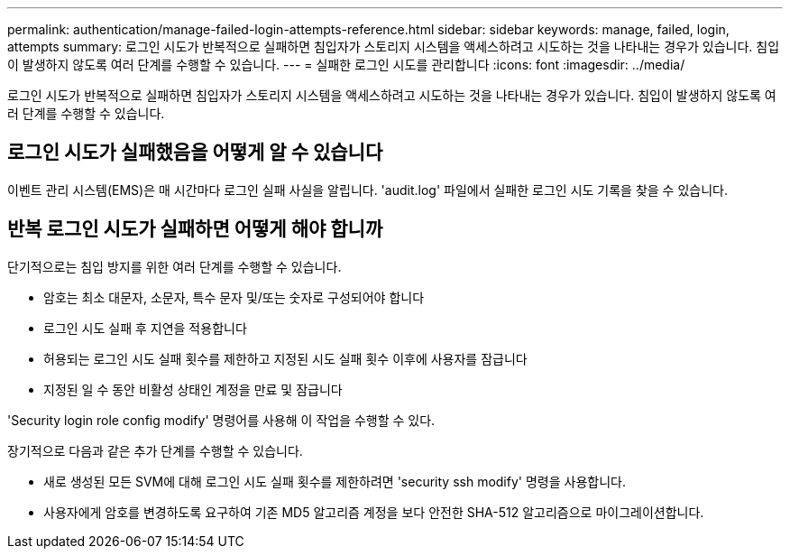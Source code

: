 ---
permalink: authentication/manage-failed-login-attempts-reference.html 
sidebar: sidebar 
keywords: manage, failed, login, attempts 
summary: 로그인 시도가 반복적으로 실패하면 침입자가 스토리지 시스템을 액세스하려고 시도하는 것을 나타내는 경우가 있습니다. 침입이 발생하지 않도록 여러 단계를 수행할 수 있습니다. 
---
= 실패한 로그인 시도를 관리합니다
:icons: font
:imagesdir: ../media/


[role="lead"]
로그인 시도가 반복적으로 실패하면 침입자가 스토리지 시스템을 액세스하려고 시도하는 것을 나타내는 경우가 있습니다. 침입이 발생하지 않도록 여러 단계를 수행할 수 있습니다.



== 로그인 시도가 실패했음을 어떻게 알 수 있습니다

이벤트 관리 시스템(EMS)은 매 시간마다 로그인 실패 사실을 알립니다. 'audit.log' 파일에서 실패한 로그인 시도 기록을 찾을 수 있습니다.



== 반복 로그인 시도가 실패하면 어떻게 해야 합니까

단기적으로는 침입 방지를 위한 여러 단계를 수행할 수 있습니다.

* 암호는 최소 대문자, 소문자, 특수 문자 및/또는 숫자로 구성되어야 합니다
* 로그인 시도 실패 후 지연을 적용합니다
* 허용되는 로그인 시도 실패 횟수를 제한하고 지정된 시도 실패 횟수 이후에 사용자를 잠급니다
* 지정된 일 수 동안 비활성 상태인 계정을 만료 및 잠급니다


'Security login role config modify' 명령어를 사용해 이 작업을 수행할 수 있다.

장기적으로 다음과 같은 추가 단계를 수행할 수 있습니다.

* 새로 생성된 모든 SVM에 대해 로그인 시도 실패 횟수를 제한하려면 'security ssh modify' 명령을 사용합니다.
* 사용자에게 암호를 변경하도록 요구하여 기존 MD5 알고리즘 계정을 보다 안전한 SHA-512 알고리즘으로 마이그레이션합니다.

